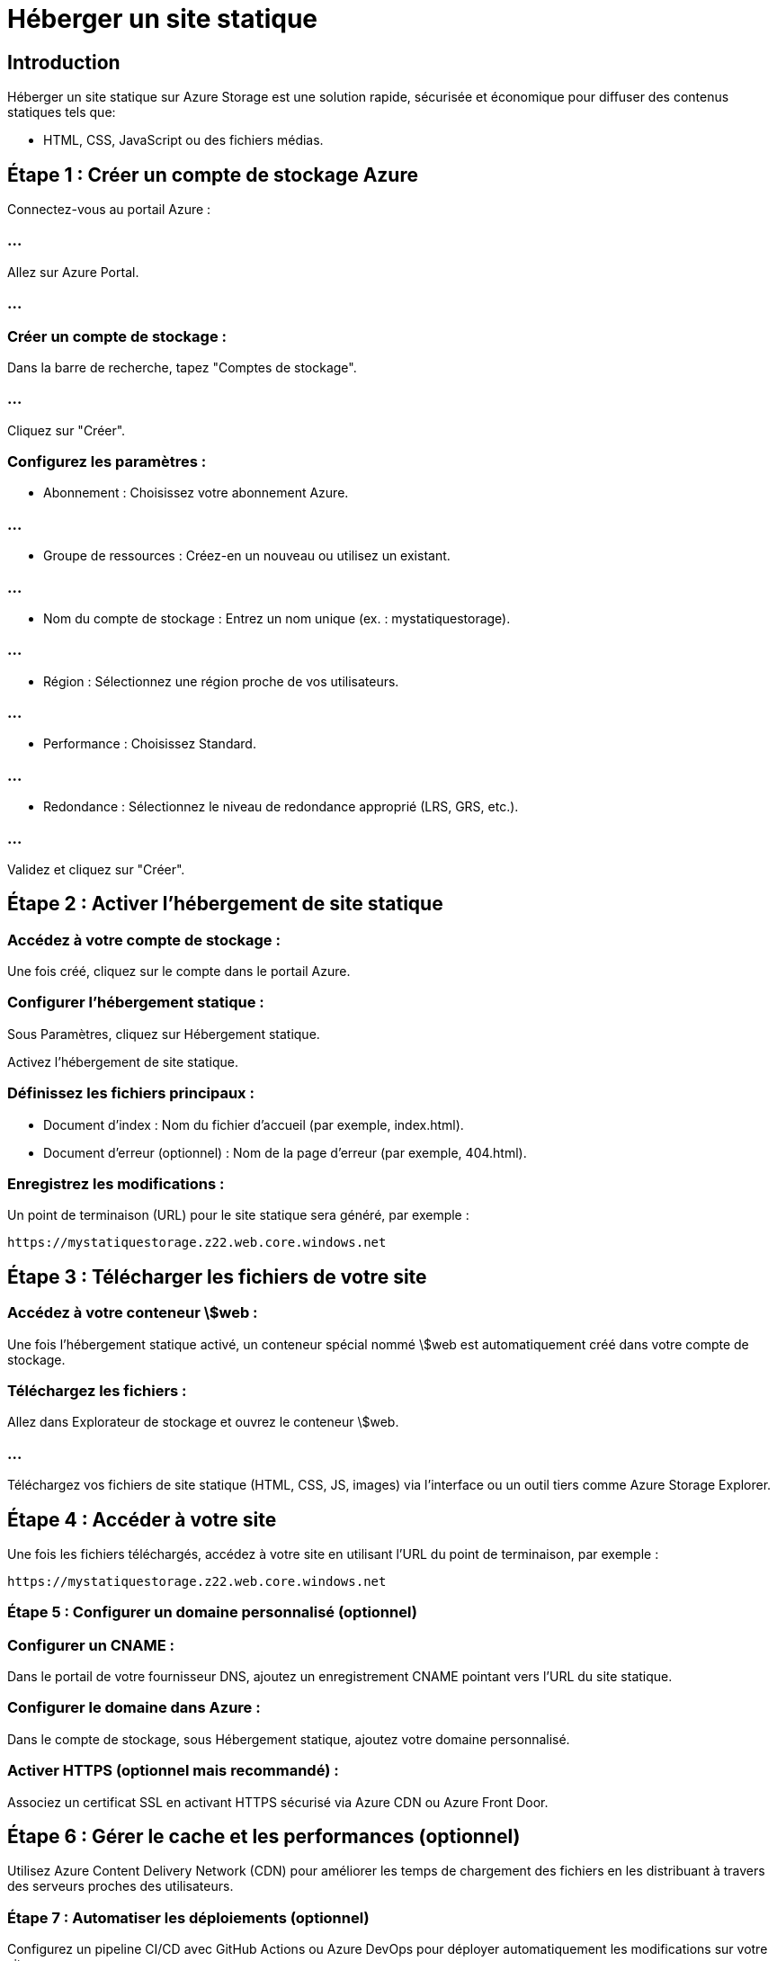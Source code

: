 = Héberger un site statique
:revealjs_theme: black

== Introduction

Héberger un site statique sur Azure Storage est une solution rapide, sécurisée et économique pour diffuser des contenus statiques tels que:

* HTML, CSS, JavaScript ou des fichiers médias. 


== Étape 1 : Créer un compte de stockage Azure

Connectez-vous au portail Azure :

=== ...

Allez sur Azure Portal.

=== ...

=== Créer un compte de stockage :

Dans la barre de recherche, tapez "Comptes de stockage".

=== ...

Cliquez sur "Créer".

=== Configurez les paramètres :

* Abonnement : Choisissez votre abonnement Azure.

=== ...

* Groupe de ressources : Créez-en un nouveau ou utilisez un existant.

=== ...


* Nom du compte de stockage : Entrez un nom unique (ex. : mystatiquestorage).

=== ...


* Région : Sélectionnez une région proche de vos utilisateurs.

=== ...

* Performance : Choisissez Standard.

=== ...

* Redondance : Sélectionnez le niveau de redondance approprié (LRS, GRS, etc.).


=== ...

Validez et cliquez sur "Créer".


== Étape 2 : Activer l’hébergement de site statique



=== Accédez à votre compte de stockage :

Une fois créé, cliquez sur le compte dans le portail Azure.

=== Configurer l’hébergement statique :

Sous Paramètres, cliquez sur Hébergement statique.


Activez l’hébergement de site statique.

=== Définissez les fichiers principaux :

* Document d’index : Nom du fichier d'accueil (par exemple, index.html).
* Document d’erreur (optionnel) : Nom de la page d’erreur (par exemple, 404.html).

=== Enregistrez les modifications :

Un point de terminaison (URL) pour le site statique sera généré, par exemple :
[source, arduino]
----
https://mystatiquestorage.z22.web.core.windows.net
----



== Étape 3 : Télécharger les fichiers de votre site



=== Accédez à votre conteneur \$web :

Une fois l’hébergement statique activé, un conteneur spécial nommé \$web est automatiquement créé dans votre compte de stockage.

=== Téléchargez les fichiers :

Allez dans Explorateur de stockage et ouvrez le conteneur \$web.

=== ...


Téléchargez vos fichiers de site statique (HTML, CSS, JS, images) via l'interface ou un outil tiers comme Azure Storage Explorer.



== Étape 4 : Accéder à votre site

Une fois les fichiers téléchargés, accédez à votre site en utilisant l’URL du point de terminaison, par exemple :
[source, arduino]
----
https://mystatiquestorage.z22.web.core.windows.net
----


=== Étape 5 : Configurer un domaine personnalisé (optionnel)


=== Configurer un CNAME :

Dans le portail de votre fournisseur DNS, ajoutez un enregistrement CNAME pointant vers l’URL du site statique.

=== Configurer le domaine dans Azure :

Dans le compte de stockage, sous Hébergement statique, ajoutez votre domaine personnalisé.


=== Activer HTTPS (optionnel mais recommandé) :

Associez un certificat SSL en activant HTTPS sécurisé via Azure CDN ou Azure Front Door.

== Étape 6 : Gérer le cache et les performances (optionnel)

Utilisez Azure Content Delivery Network (CDN) pour améliorer les temps de chargement des fichiers en les distribuant à travers des serveurs proches des utilisateurs.

=== Étape 7 : Automatiser les déploiements (optionnel)

Configurez un pipeline CI/CD avec GitHub Actions ou Azure DevOps pour déployer automatiquement les modifications sur votre site.

== Avantages de l’hébergement sur Azure Storage


=== Économique : 

Coût très faible, car seule la bande passante et le stockage sont facturés.

=== Sécurisé : 

Bénéficie des protections Azure.

=== Performant : 

Intégration facile avec Azure CDN.

=== Simple : 

Pas de gestion de serveur ou d'infrastructure.

=== ...

Vous avez maintenant un site statique opérationnel sur Azure Storage, accessible à partir d'une URL publique ou d'un domaine personnalisé.






